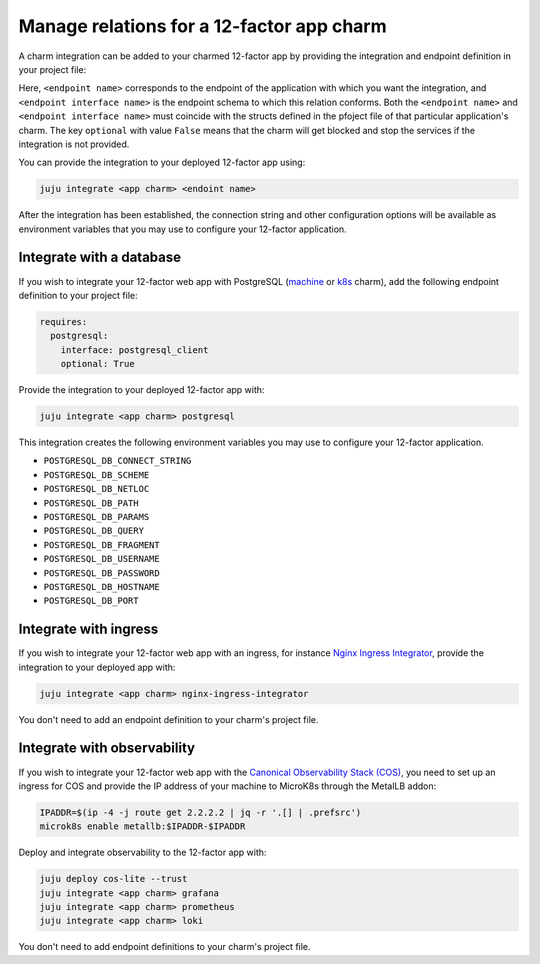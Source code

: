 .. _integrate-12-factor-charms:

Manage relations for a 12-factor app charm
==========================================

A charm integration can be added to your charmed 12-factor app by providing
the integration and endpoint definition in your project file:

.. code-block:: yaml
    :caption: charmcraft.yaml

    requires:
      <endpoint name>:
        interface: <endpoint interface name>
        optional: false

Here, ``<endpoint name>`` corresponds to the endpoint of the application with which
you want the integration, and ``<endpoint interface name>`` is the endpoint schema
to which this relation conforms. Both the ``<endpoint name>`` and
``<endpoint interface name>`` must coincide with the structs defined in the
pfoject file of that particular application's charm. The key ``optional``
with value ``False`` means that the charm will get blocked and stop the services if
the integration is not provided.

You can provide the integration to your deployed 12-factor app using:

.. code-block:: bash

    juju integrate <app charm> <endoint name>

After the integration has been established, the connection string and other
configuration options will be available as environment variables that you may
use to configure your 12-factor application.

.. seealso::

  :external+ops:doc:`Ops | How to manage relations <howto/manage-relations>`

Integrate with a database
-------------------------

If you wish to integrate your 12-factor web app with PostgreSQL
(`machine <https://charmhub.io/postgresql>`_ or
`k8s <https://charmhub.io/postgresql-k8s>`_
charm), add the following endpoint definition to your project file:

.. code-block:: yaml

    requires:
      postgresql:
        interface: postgresql_client
        optional: True

Provide the integration to your deployed 12-factor app with:

.. code-block:: bash

    juju integrate <app charm> postgresql

This integration creates the following environment variables you may use to
configure your 12-factor application.

- ``POSTGRESQL_DB_CONNECT_STRING``
- ``POSTGRESQL_DB_SCHEME``
- ``POSTGRESQL_DB_NETLOC``
- ``POSTGRESQL_DB_PATH``
- ``POSTGRESQL_DB_PARAMS``
- ``POSTGRESQL_DB_QUERY``
- ``POSTGRESQL_DB_FRAGMENT``
- ``POSTGRESQL_DB_USERNAME``
- ``POSTGRESQL_DB_PASSWORD``
- ``POSTGRESQL_DB_HOSTNAME``
- ``POSTGRESQL_DB_PORT``

Integrate with ingress
----------------------

If you wish to integrate your 12-factor web app with an ingress,
for instance
`Nginx Ingress Integrator <https://charmhub.io/nginx-ingress-integrator>`_,
provide the integration to your deployed app with:

.. code-block:: bash

    juju integrate <app charm> nginx-ingress-integrator

You don't need to add an endpoint definition to your charm's
project file.

Integrate with observability
----------------------------

If you wish to integrate your 12-factor web app with the `Canonical
Observability Stack
(COS) <https://charmhub.io/topics/canonical-observability-stack>`_,
you need to set up an ingress for COS and provide the IP address
of your machine to MicroK8s through the MetalLB addon:

.. code-block:: bash

    IPADDR=$(ip -4 -j route get 2.2.2.2 | jq -r '.[] | .prefsrc')
    microk8s enable metallb:$IPADDR-$IPADDR


Deploy and integrate observability to the 12-factor app with:

.. code-block:: bash

    juju deploy cos-lite --trust
    juju integrate <app charm> grafana
    juju integrate <app charm> prometheus
    juju integrate <app charm> loki

You don't need to add endpoint definitions to your charm's
project file.
